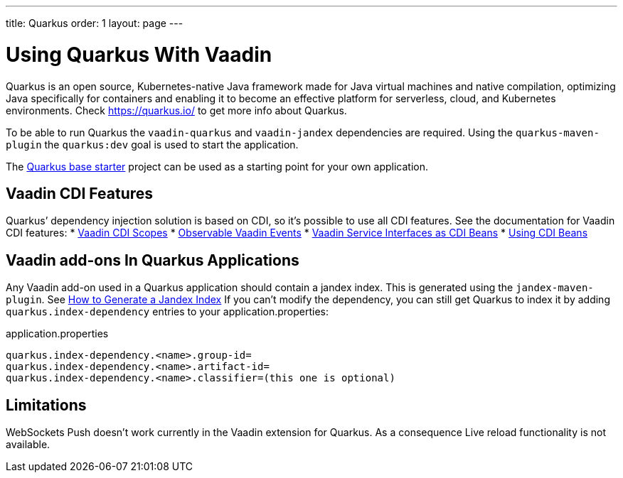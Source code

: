 ---
title: Quarkus
order: 1
layout: page
---

[[quarkus.basic]]
= Using Quarkus With Vaadin

Quarkus is an open source, Kubernetes-native Java framework made for Java virtual machines and native compilation, optimizing Java specifically for containers and enabling it to become an effective platform for serverless, cloud, and Kubernetes environments.
Check https://quarkus.io/ to get more info about Quarkus.

To be able to run Quarkus the `vaadin-quarkus` and `vaadin-jandex` dependencies 
are required.
Using the `quarkus-maven-plugin` the `quarkus:dev` goal is used to start the application.

The https://github.com/vaadin/base-starter-flow-quarkus/[Quarkus base starter] project  can be used
as a starting point for your own application.

== Vaadin CDI Features

Quarkus’ dependency injection solution is based on CDI, so it's possible to use all CDI features.
See the documentation for Vaadin CDI features:
* <<../cdi/contexts#, Vaadin CDI Scopes>> 
* <<../cdi/events#, Observable Vaadin Events>> 
* <<../cdi/service-beans#, Vaadin Service Interfaces as CDI Beans>>
* <<../cdi/instantiated-beans#, Using CDI Beans>>


[[quarkus.vaadin.addons]]
== Vaadin add-ons In Quarkus Applications

Any Vaadin add-on used in a Quarkus application should contain a jandex index.
This is generated using the `jandex-maven-plugin`.
See https://quarkus.io/guides/cdi-reference#how-to-generate-a-jandex-index[How to Generate a Jandex Index]
If you can’t modify the dependency, you can still get Quarkus to index it by adding `quarkus.index-dependency` 
entries to your application.properties:

.application.properties
[source, properties]
----
quarkus.index-dependency.<name>.group-id=
quarkus.index-dependency.<name>.artifact-id=
quarkus.index-dependency.<name>.classifier=(this one is optional)
----


[[quarkus.vaadin.limitations]]
== Limitations


WebSockets Push doesn't work currently in the Vaadin extension for Quarkus.
As a consequence Live reload functionality is not available.